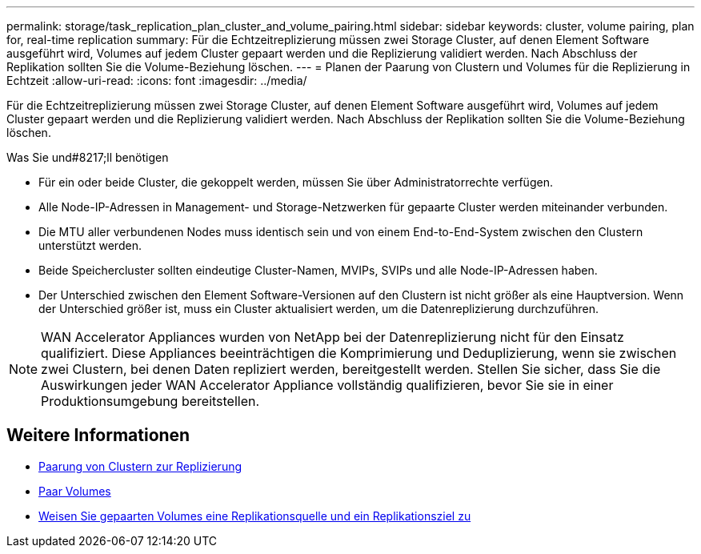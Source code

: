 ---
permalink: storage/task_replication_plan_cluster_and_volume_pairing.html 
sidebar: sidebar 
keywords: cluster, volume pairing, plan for, real-time replication 
summary: Für die Echtzeitreplizierung müssen zwei Storage Cluster, auf denen Element Software ausgeführt wird, Volumes auf jedem Cluster gepaart werden und die Replizierung validiert werden. Nach Abschluss der Replikation sollten Sie die Volume-Beziehung löschen. 
---
= Planen der Paarung von Clustern und Volumes für die Replizierung in Echtzeit
:allow-uri-read: 
:icons: font
:imagesdir: ../media/


[role="lead"]
Für die Echtzeitreplizierung müssen zwei Storage Cluster, auf denen Element Software ausgeführt wird, Volumes auf jedem Cluster gepaart werden und die Replizierung validiert werden. Nach Abschluss der Replikation sollten Sie die Volume-Beziehung löschen.

.Was Sie und#8217;ll benötigen
* Für ein oder beide Cluster, die gekoppelt werden, müssen Sie über Administratorrechte verfügen.
* Alle Node-IP-Adressen in Management- und Storage-Netzwerken für gepaarte Cluster werden miteinander verbunden.
* Die MTU aller verbundenen Nodes muss identisch sein und von einem End-to-End-System zwischen den Clustern unterstützt werden.
* Beide Speichercluster sollten eindeutige Cluster-Namen, MVIPs, SVIPs und alle Node-IP-Adressen haben.
* Der Unterschied zwischen den Element Software-Versionen auf den Clustern ist nicht größer als eine Hauptversion. Wenn der Unterschied größer ist, muss ein Cluster aktualisiert werden, um die Datenreplizierung durchzuführen.



NOTE: WAN Accelerator Appliances wurden von NetApp bei der Datenreplizierung nicht für den Einsatz qualifiziert. Diese Appliances beeinträchtigen die Komprimierung und Deduplizierung, wenn sie zwischen zwei Clustern, bei denen Daten repliziert werden, bereitgestellt werden. Stellen Sie sicher, dass Sie die Auswirkungen jeder WAN Accelerator Appliance vollständig qualifizieren, bevor Sie sie in einer Produktionsumgebung bereitstellen.



== Weitere Informationen

* xref:task_replication_pair_clusters.adoc[Paarung von Clustern zur Replizierung]
* xref:task_replication_pair_volumes.adoc[Paar Volumes]
* xref:task_replication_assign_replication_source_and_target_to_paired_volumes.adoc[Weisen Sie gepaarten Volumes eine Replikationsquelle und ein Replikationsziel zu]

